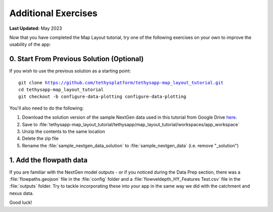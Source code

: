 ********************
Additional Exercises
********************

**Last Updated:** May 2023

Now that you have completed the Map Layout tutorial, try one of the following exercises on your own to improve the usability of the app:

0. Start From Previous Solution (Optional)
==========================================

If you wish to use the previous solution as a starting point:

.. parsed-literal::

    git clone https://github.com/tethysplatform/tethysapp-map_layout_tutorial.git
    cd tethysapp-map_layout_tutorial
    git checkout -b configure-data-plotting configure-data-plotting

You'll also need to do the following:

1. Download the solution version of the sample NextGen data used in this tutorial from Google Drive `here <https://drive.google.com/file/d/1HA6fF_EdGtiE5ceKF0wH2H8GDElMA3zM/view?usp=share_link>`_.
2. Save to :file:`tethysapp-map_layout_tutorial/tethysapp/map_layout_tutorial/workspaces/app_workspace`
3. Unzip the contents to the same location
4. Delete the zip file
5. Rename the :file:`sample_nextgen_data_solution` to :file:`sample_nextgen_data` (i.e. remove "_solution")

1. Add the flowpath data
========================

If you are familiar with the NextGen model outputs - or if you noticed during the Data Prep section, there was a :file:`flowpaths.geojson` file in the :file:`config` folder and a :file:`flowveldepth_HY_Features Test.csv` file in the :file:`outputs` folder. Try to tackle incorporating these into your app in the same way we did with the catchment and nexus data.

Good luck!

